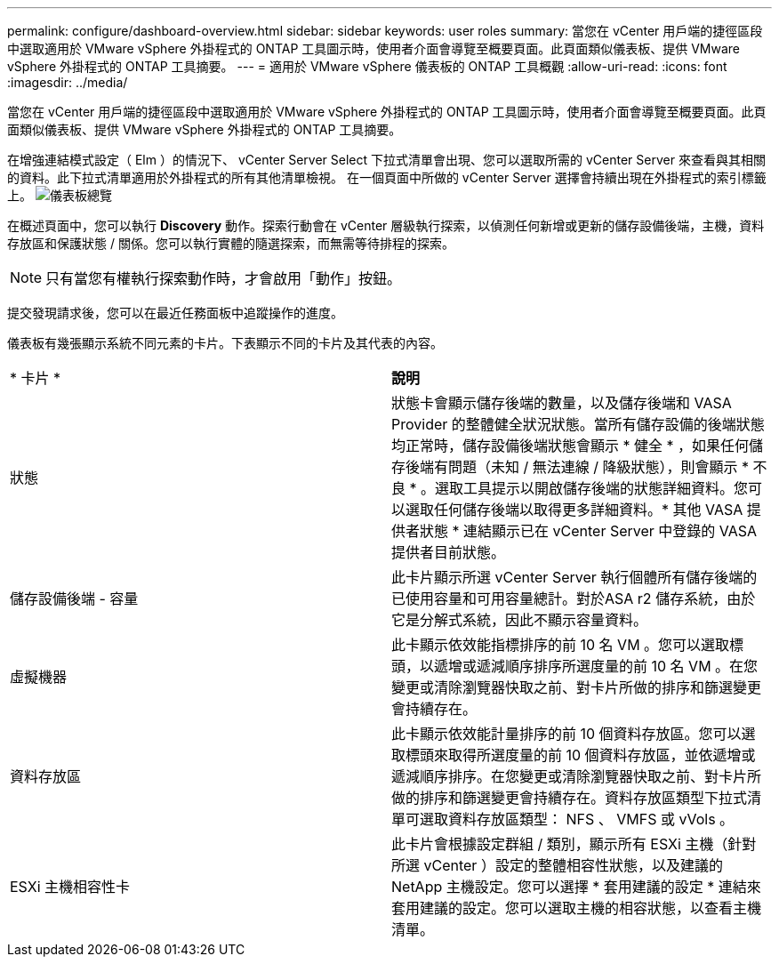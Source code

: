 ---
permalink: configure/dashboard-overview.html 
sidebar: sidebar 
keywords: user roles 
summary: 當您在 vCenter 用戶端的捷徑區段中選取適用於 VMware vSphere 外掛程式的 ONTAP 工具圖示時，使用者介面會導覽至概要頁面。此頁面類似儀表板、提供 VMware vSphere 外掛程式的 ONTAP 工具摘要。 
---
= 適用於 VMware vSphere 儀表板的 ONTAP 工具概觀
:allow-uri-read: 
:icons: font
:imagesdir: ../media/


[role="lead"]
當您在 vCenter 用戶端的捷徑區段中選取適用於 VMware vSphere 外掛程式的 ONTAP 工具圖示時，使用者介面會導覽至概要頁面。此頁面類似儀表板、提供 VMware vSphere 外掛程式的 ONTAP 工具摘要。

在增強連結模式設定（ Elm ）的情況下、 vCenter Server Select 下拉式清單會出現、您可以選取所需的 vCenter Server 來查看與其相關的資料。此下拉式清單適用於外掛程式的所有其他清單檢視。
在一個頁面中所做的 vCenter Server 選擇會持續出現在外掛程式的索引標籤上。
image:../media/remote-plugin-dashboard.png["儀表板總覽"]

在概述頁面中，您可以執行 *Discovery* 動作。探索行動會在 vCenter 層級執行探索，以偵測任何新增或更新的儲存設備後端，主機，資料存放區和保護狀態 / 關係。您可以執行實體的隨選探索，而無需等待排程的探索。


NOTE: 只有當您有權執行探索動作時，才會啟用「動作」按鈕。

提交發現請求後，您可以在最近任務面板中追蹤操作的進度。

儀表板有幾張顯示系統不同元素的卡片。下表顯示不同的卡片及其代表的內容。

|===


| * 卡片 * | *說明* 


| 狀態 | 狀態卡會顯示儲存後端的數量，以及儲存後端和 VASA Provider 的整體健全狀況狀態。當所有儲存設備的後端狀態均正常時，儲存設備後端狀態會顯示 * 健全 * ，如果任何儲存後端有問題（未知 / 無法連線 / 降級狀態），則會顯示 * 不良 * 。選取工具提示以開啟儲存後端的狀態詳細資料。您可以選取任何儲存後端以取得更多詳細資料。* 其他 VASA 提供者狀態 * 連結顯示已在 vCenter Server 中登錄的 VASA 提供者目前狀態。 


| 儲存設備後端 - 容量 | 此卡片顯示所選 vCenter Server 執行個體所有儲存後端的已使用容量和可用容量總計。對於ASA r2 儲存系統，由於它是分解式系統，因此不顯示容量資料。 


| 虛擬機器 | 此卡顯示依效能指標排序的前 10 名 VM 。您可以選取標頭，以遞增或遞減順序排序所選度量的前 10 名 VM 。在您變更或清除瀏覽器快取之前、對卡片所做的排序和篩選變更會持續存在。 


| 資料存放區 | 此卡顯示依效能計量排序的前 10 個資料存放區。您可以選取標頭來取得所選度量的前 10 個資料存放區，並依遞增或遞減順序排序。在您變更或清除瀏覽器快取之前、對卡片所做的排序和篩選變更會持續存在。資料存放區類型下拉式清單可選取資料存放區類型： NFS 、 VMFS 或 vVols 。 


| ESXi 主機相容性卡 | 此卡片會根據設定群組 / 類別，顯示所有 ESXi 主機（針對所選 vCenter ）設定的整體相容性狀態，以及建議的 NetApp 主機設定。您可以選擇 * 套用建議的設定 * 連結來套用建議的設定。您可以選取主機的相容狀態，以查看主機清單。 
|===